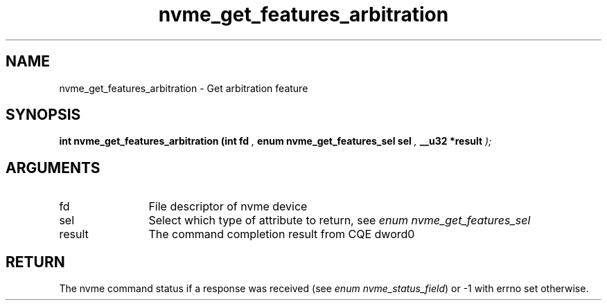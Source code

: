 .TH "nvme_get_features_arbitration" 9 "nvme_get_features_arbitration" "September 2023" "libnvme API manual" LINUX
.SH NAME
nvme_get_features_arbitration \- Get arbitration feature
.SH SYNOPSIS
.B "int" nvme_get_features_arbitration
.BI "(int fd "  ","
.BI "enum nvme_get_features_sel sel "  ","
.BI "__u32 *result "  ");"
.SH ARGUMENTS
.IP "fd" 12
File descriptor of nvme device
.IP "sel" 12
Select which type of attribute to return, see \fIenum nvme_get_features_sel\fP
.IP "result" 12
The command completion result from CQE dword0
.SH "RETURN"
The nvme command status if a response was received (see
\fIenum nvme_status_field\fP) or -1 with errno set otherwise.
